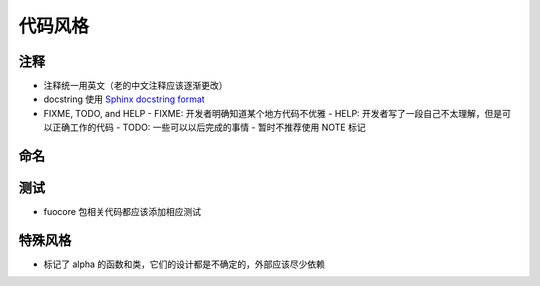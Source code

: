 代码风格
================


注释
-------

- 注释统一用英文（老的中文注释应该逐渐更改）
- docstring 使用 `Sphinx docstring format`_
- FIXME, TODO, and HELP
  - FIXME: 开发者明确知道某个地方代码不优雅
  - HELP: 开发者写了一段自己不太理解，但是可以正确工作的代码
  - TODO: 一些可以以后完成的事情
  - 暂时不推荐使用 NOTE 标记

命名
-------


测试
--------

- fuocore 包相关代码都应该添加相应测试


特殊风格
-----------

- 标记了 alpha 的函数和类，它们的设计都是不确定的，外部应该尽少依赖


.. _Sphinx docstring format: https://sphinx-rtd-tutorial.readthedocs.io/en/latest/docstrings.html#the-sphinx-docstring-format
